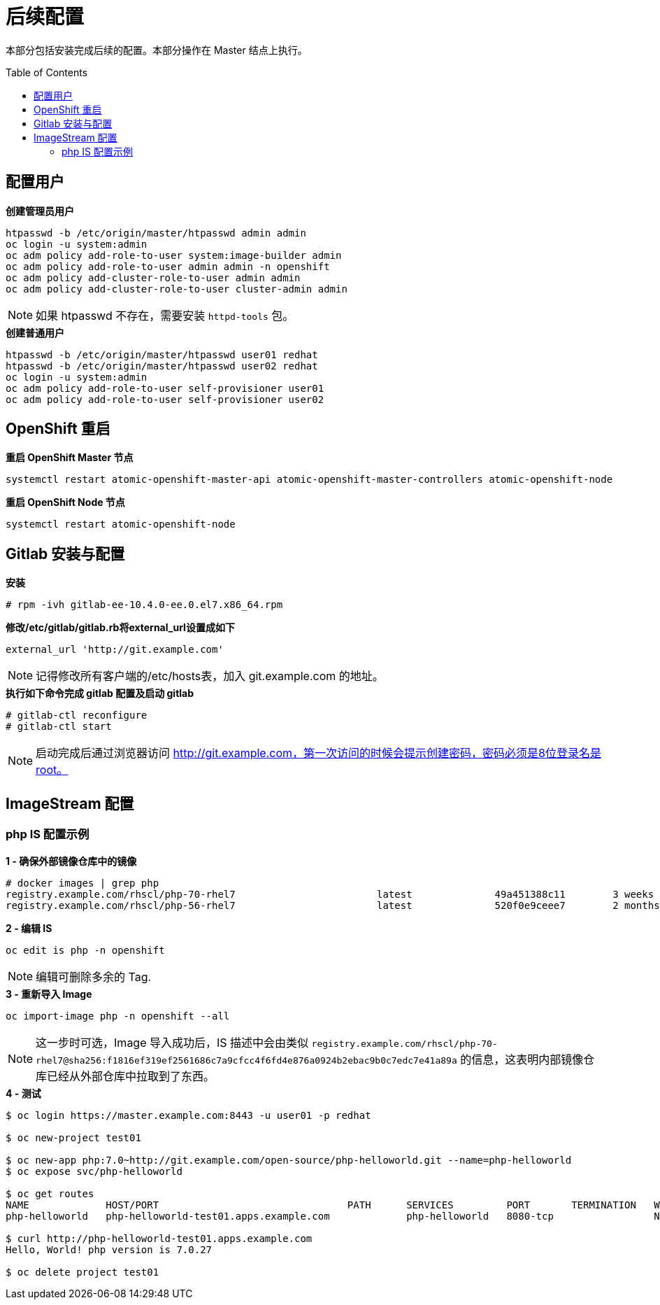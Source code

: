 
= 后续配置
:toc: manual
:toc-placement: preamble

本部分包括安装完成后续的配置。本部分操作在 Master 结点上执行。


== 配置用户

[source, bash]
.*创建管理员用户*
----
htpasswd -b /etc/origin/master/htpasswd admin admin
oc login -u system:admin
oc adm policy add-role-to-user system:image-builder admin
oc adm policy add-role-to-user admin admin -n openshift
oc adm policy add-cluster-role-to-user admin admin
oc adm policy add-cluster-role-to-user cluster-admin admin
----

NOTE: 如果 htpasswd 不存在，需要安装 `httpd-tools` 包。

[source, bash]
.*创建普通用户*
----
htpasswd -b /etc/origin/master/htpasswd user01 redhat
htpasswd -b /etc/origin/master/htpasswd user02 redhat
oc login -u system:admin
oc adm policy add-role-to-user self-provisioner user01
oc adm policy add-role-to-user self-provisioner user02
----

== OpenShift 重启
 
[source, bash]
.*重启 OpenShift Master 节点*
----
systemctl restart atomic-openshift-master-api atomic-openshift-master-controllers atomic-openshift-node
----

[source, bash]
.*重启 OpenShift Node 节点*
----
systemctl restart atomic-openshift-node
----

== Gitlab 安装与配置

[source, text]
.*安装*
----
# rpm -ivh gitlab-ee-10.4.0-ee.0.el7.x86_64.rpm
----

[source, bash]
.*修改/etc/gitlab/gitlab.rb将external_url设置成如下*
----
external_url 'http://git.example.com'
----

NOTE: 记得修改所有客户端的/etc/hosts表，加入 git.example.com 的地址。

[source, text]
.*执行如下命令完成 gitlab 配置及启动 gitlab*
----
# gitlab-ctl reconfigure
# gitlab-ctl start
----

NOTE: 启动完成后通过浏览器访问 http://git.example.com，第一次访问的时候会提示创建密码，密码必须是8位登录名是root。


== ImageStream 配置

=== php IS 配置示例

[source, text]
.*1 - 确保外部镜像仓库中的镜像*
----
# docker images | grep php
registry.example.com/rhscl/php-70-rhel7                        latest              49a451388c11        3 weeks ago         579 MB
registry.example.com/rhscl/php-56-rhel7                        latest              520f0e9ceee7        2 months ago        581 MB
----

[source, bash]
.*2 - 编辑 IS*
----
oc edit is php -n openshift 
----

NOTE: 编辑可删除多余的 Tag.

[source, bash]
.*3 - 重新导入 Image*
----
oc import-image php -n openshift --all
----

NOTE: 这一步时可选，Image 导入成功后，IS 描述中会由类似 `registry.example.com/rhscl/php-70-rhel7@sha256:f1816ef319ef2561686c7a9cfcc4f6fd4e876a0924b2ebac9b0c7edc7e41a89a` 的信息，这表明内部镜像仓库已经从外部仓库中拉取到了东西。 

[source, bash]
.*4 - 测试*
----
$ oc login https://master.example.com:8443 -u user01 -p redhat

$ oc new-project test01

$ oc new-app php:7.0~http://git.example.com/open-source/php-helloworld.git --name=php-helloworld
$ oc expose svc/php-helloworld

$ oc get routes
NAME             HOST/PORT                                PATH      SERVICES         PORT       TERMINATION   WILDCARD
php-helloworld   php-helloworld-test01.apps.example.com             php-helloworld   8080-tcp                 None

$ curl http://php-helloworld-test01.apps.example.com
Hello, World! php version is 7.0.27

$ oc delete project test01
----


